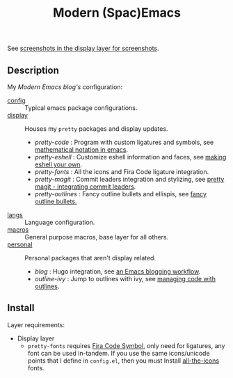 #+TITLE: Modern (Spac)Emacs

See [[./layers/display][screenshots in the display layer for screenshots]].

** Description

My /[[modernemacs.com][Modern Emacs blog's]]/ configuration:

- [[./layers/config][config]] :: Typical emacs package configurations.
- [[./layers/display][display]] :: Houses my ~pretty~ packages and display updates.
  - /pretty-code/ : Program with custom ligatures and symbols, see
                     [[http://www.modernemacs.com/post/prettify-mode/][mathematical notation in emacs]].
  - /pretty-eshell/ : Customize eshell information and faces, see
                     [[http://www.modernemacs.com/post/custom-eshell/][making eshell your own]].
  - /pretty-fonts/ : All the icons and Fira Code ligature integration.
  - /pretty-magit/ : Commit leaders integration and stylizing, see
                    [[http://www.modernemacs.com/post/pretty-magit/][pretty magit - integrating commit leaders]].
  - /pretty-outlines/ : Fancy outline bullets and ellispis, see [[http://www.modernemacs.com/post/outline-bullets/][fancy outline bullets.]]
- [[./layers/langs][langs]] :: Language configuration.
- [[./layers/macros][macros]] :: General purpose macros, base layer for all others.
- [[./layers/personal][personal]] :: Personal packages that aren't display related.
  - /blog/ : Hugo integration, see [[http://www.modernemacs.com/post/org-mode-blogging/][an Emacs blogging workflow]].
  - /outline-ivy/ : Jump to outlines with ivy, see [[http://www.modernemacs.com/post/outline-ivy/][managing code with outlines]].

** Install

Layer requirements:
- Display layer
  - ~pretty-fonts~ requires [[https://github.com/tonsky/FiraCode][Fira Code Symbol]], only need for ligatures, any font
    can be used in-tandem. If you use the same icons/unicode points that I
    define in ~config.el~, then you must Install [[https://github.com/domtronn/all-the-icons.el][all-the-icons]] fonts.
